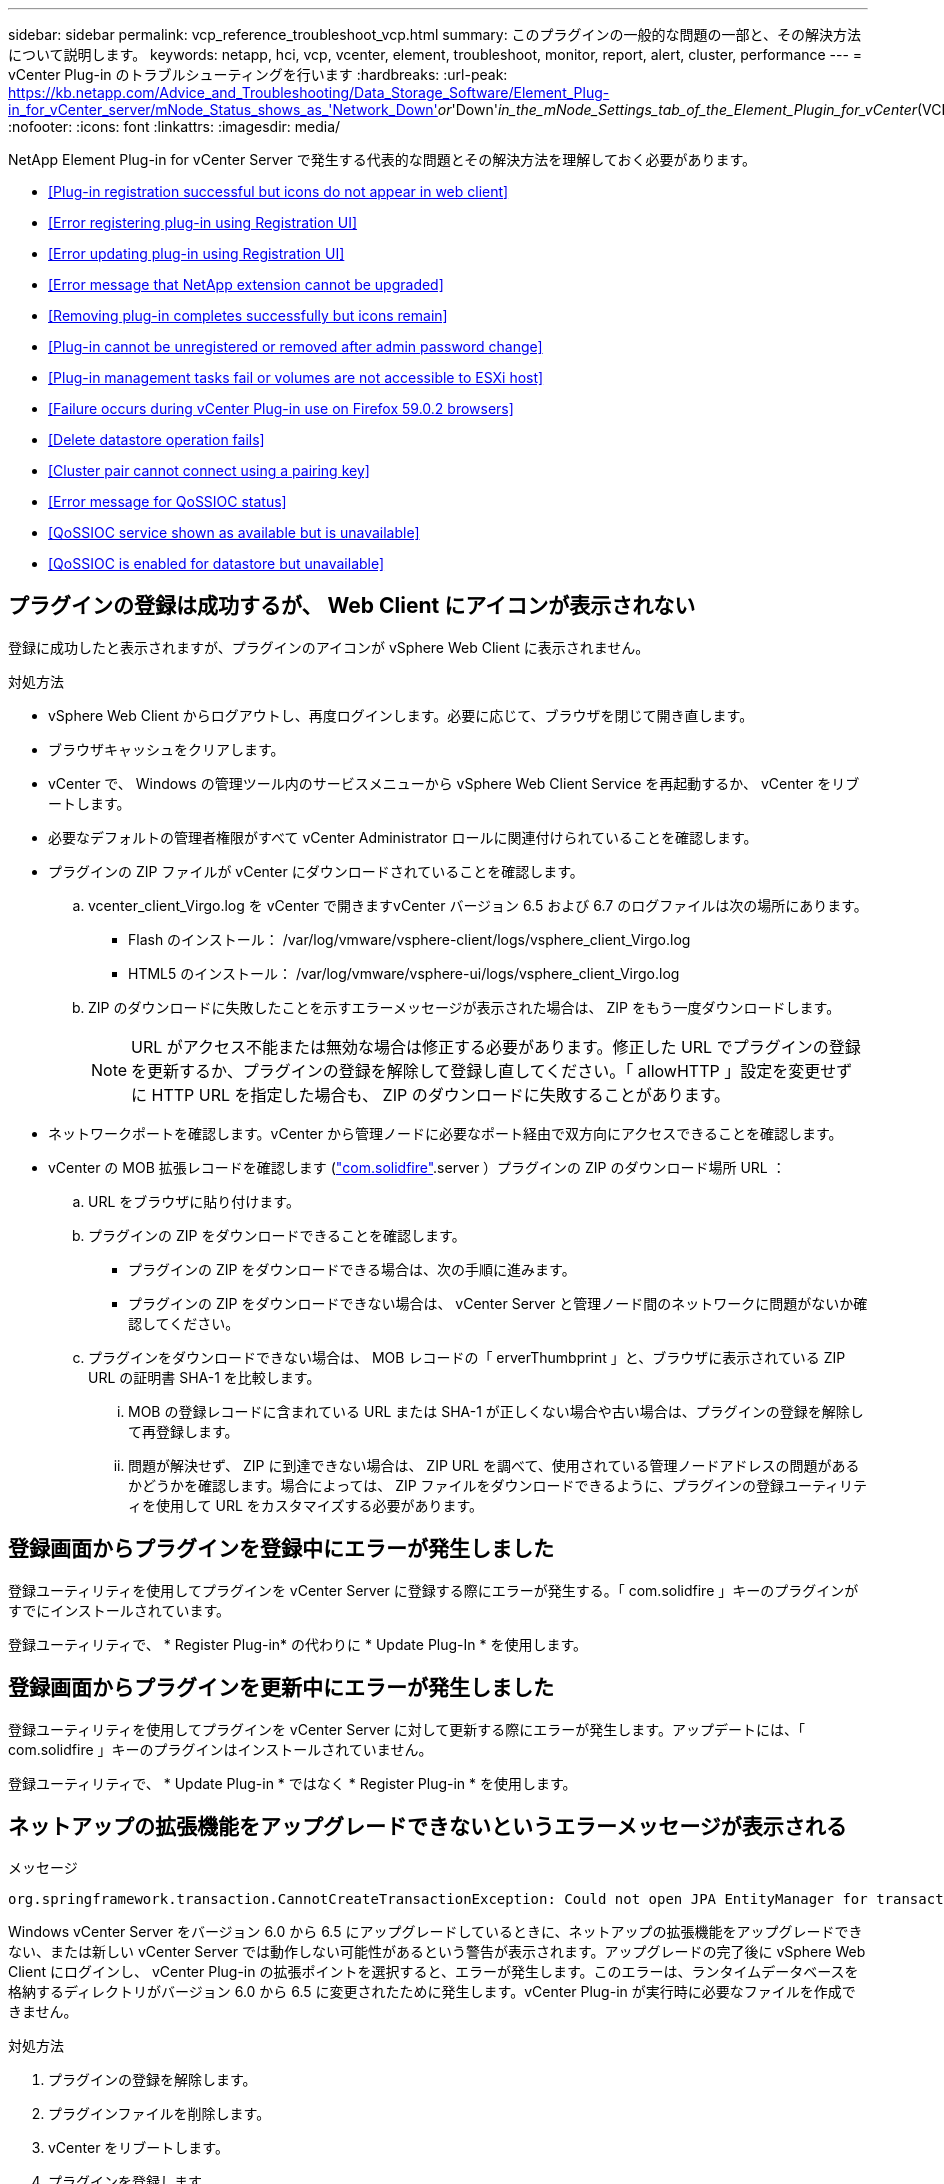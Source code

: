 ---
sidebar: sidebar 
permalink: vcp_reference_troubleshoot_vcp.html 
summary: このプラグインの一般的な問題の一部と、その解決方法について説明します。 
keywords: netapp, hci, vcp, vcenter, element, troubleshoot, monitor, report, alert, cluster, performance 
---
= vCenter Plug-in のトラブルシューティングを行います
:hardbreaks:
:url-peak: https://kb.netapp.com/Advice_and_Troubleshooting/Data_Storage_Software/Element_Plug-in_for_vCenter_server/mNode_Status_shows_as_'Network_Down'_or_'Down'_in_the_mNode_Settings_tab_of_the_Element_Plugin_for_vCenter_(VCP)
:nofooter: 
:icons: font
:linkattrs: 
:imagesdir: media/


[role="lead"]
NetApp Element Plug-in for vCenter Server で発生する代表的な問題とその解決方法を理解しておく必要があります。

* <<Plug-in registration successful but icons do not appear in web client>>
* <<Error registering plug-in using Registration UI>>
* <<Error updating plug-in using Registration UI>>
* <<Error message that NetApp extension cannot be upgraded>>
* <<Removing plug-in completes successfully but icons remain>>
* <<Plug-in cannot be unregistered or removed after admin password change>>
* <<Plug-in management tasks fail or volumes are not accessible to ESXi host>>
* <<Failure occurs during vCenter Plug-in use on Firefox 59.0.2 browsers>>
* <<Delete datastore operation fails>>
* <<Cluster pair cannot connect using a pairing key>>
* <<Error message for QoSSIOC status>>
* <<QoSSIOC service shown as available but is unavailable>>
* <<QoSSIOC is enabled for datastore but unavailable>>




== プラグインの登録は成功するが、 Web Client にアイコンが表示されない

登録に成功したと表示されますが、プラグインのアイコンが vSphere Web Client に表示されません。

.対処方法
* vSphere Web Client からログアウトし、再度ログインします。必要に応じて、ブラウザを閉じて開き直します。
* ブラウザキャッシュをクリアします。
* vCenter で、 Windows の管理ツール内のサービスメニューから vSphere Web Client Service を再起動するか、 vCenter をリブートします。
* 必要なデフォルトの管理者権限がすべて vCenter Administrator ロールに関連付けられていることを確認します。
* プラグインの ZIP ファイルが vCenter にダウンロードされていることを確認します。
+
.. vcenter_client_Virgo.log を vCenter で開きますvCenter バージョン 6.5 および 6.7 のログファイルは次の場所にあります。
+
*** Flash のインストール： /var/log/vmware/vsphere-client/logs/vsphere_client_Virgo.log
*** HTML5 のインストール： /var/log/vmware/vsphere-ui/logs/vsphere_client_Virgo.log


.. ZIP のダウンロードに失敗したことを示すエラーメッセージが表示された場合は、 ZIP をもう一度ダウンロードします。
+

NOTE: URL がアクセス不能または無効な場合は修正する必要があります。修正した URL でプラグインの登録を更新するか、プラグインの登録を解除して登録し直してください。「 allowHTTP 」設定を変更せずに HTTP URL を指定した場合も、 ZIP のダウンロードに失敗することがあります。



* ネットワークポートを確認します。vCenter から管理ノードに必要なポート経由で双方向にアクセスできることを確認します。
* vCenter の MOB 拡張レコードを確認します (https://<vcenterIP>/mob/?moid=ExtensionManager&doPath=extensionList["com.solidfire"].server ）プラグインの ZIP のダウンロード場所 URL ：
+
.. URL をブラウザに貼り付けます。
.. プラグインの ZIP をダウンロードできることを確認します。
+
*** プラグインの ZIP をダウンロードできる場合は、次の手順に進みます。
*** プラグインの ZIP をダウンロードできない場合は、 vCenter Server と管理ノード間のネットワークに問題がないか確認してください。


.. プラグインをダウンロードできない場合は、 MOB レコードの「 erverThumbprint 」と、ブラウザに表示されている ZIP URL の証明書 SHA-1 を比較します。
+
... MOB の登録レコードに含まれている URL または SHA-1 が正しくない場合や古い場合は、プラグインの登録を解除して再登録します。
... 問題が解決せず、 ZIP に到達できない場合は、 ZIP URL を調べて、使用されている管理ノードアドレスの問題があるかどうかを確認します。場合によっては、 ZIP ファイルをダウンロードできるように、プラグインの登録ユーティリティを使用して URL をカスタマイズする必要があります。








== 登録画面からプラグインを登録中にエラーが発生しました

登録ユーティリティを使用してプラグインを vCenter Server に登録する際にエラーが発生する。「 com.solidfire 」キーのプラグインがすでにインストールされています。

登録ユーティリティで、 * Register Plug-in* の代わりに * Update Plug-In * を使用します。



== 登録画面からプラグインを更新中にエラーが発生しました

登録ユーティリティを使用してプラグインを vCenter Server に対して更新する際にエラーが発生します。アップデートには、「 com.solidfire 」キーのプラグインはインストールされていません。

登録ユーティリティで、 * Update Plug-in * ではなく * Register Plug-in * を使用します。



== ネットアップの拡張機能をアップグレードできないというエラーメッセージが表示される

.メッセージ
[listing]
----
org.springframework.transaction.CannotCreateTransactionException: Could not open JPA EntityManager for transaction; nested exception is javax.persistence.PersistenceException: org.hibernate.exception.GenericJDBCException: Could not open connection.
----
Windows vCenter Server をバージョン 6.0 から 6.5 にアップグレードしているときに、ネットアップの拡張機能をアップグレードできない、または新しい vCenter Server では動作しない可能性があるという警告が表示されます。アップグレードの完了後に vSphere Web Client にログインし、 vCenter Plug-in の拡張ポイントを選択すると、エラーが発生します。このエラーは、ランタイムデータベースを格納するディレクトリがバージョン 6.0 から 6.5 に変更されたために発生します。vCenter Plug-in が実行時に必要なファイルを作成できません。

.対処方法
. プラグインの登録を解除します。
. プラグインファイルを削除します。
. vCenter をリブートします。
. プラグインを登録します。
. vSphere Web Client にログインします。




== プラグインの削除は完了しますが、アイコンは削除されません

vCenter Plug-in パッケージファイルを削除したあとも、 vSphere Web Client にプラグインのアイコンが表示されます。

vSphere Web Client からログアウトし、再度ログインします。必要に応じて、ブラウザを閉じて開き直します。vSphere Web Client からログアウトしても問題が解決しない場合は、必要に応じて vCenter Server Web サービスをリブートします。また、他のユーザが既存のセッションを使用している場合もあります。すべてのユーザセッションを終了する必要があります。



== 管理者パスワードの変更後にプラグインを登録解除または削除することはできません

プラグインの登録時に使用した vCenter の管理者パスワードを変更すると、 vCenter Plug-in の登録解除や削除ができなくなります。

プラグイン 2.6 の場合は、 vCenter Plug-in * Register * / * Unregister * ページに移動します。vCenter の IP アドレス、ユーザ ID 、およびパスワードを変更するには、 * Update * ボタンをクリックします。

プラグイン 2.7 以降の場合は、プラグインの mNode 設定の vCenter Administrator パスワードを更新します。

プラグイン 4.4 以降の場合は、プラグインの QoSSIOC 設定で vCenter Administrator のパスワードを更新します。



== プラグインの管理タスクが失敗するか、または ESXi ホストからボリュームにアクセスできません

データストアの作成、クローニング、共有のタスクが失敗する、あるいは ESXi ホストからボリュームにアクセスできない。

.対処方法
* データストア処理用の ESXi ホストにソフトウェア iSCSI HBA が存在し、有効になっていることを確認します。
* ボリュームが削除されていないか、または誤ったボリュームアクセスグループに割り当てられていないかを確認します。
* ボリュームアクセスグループのホスト IQN が正しいことを確認します。
* 関連付けられているアカウントの CHAP 設定が正しいことを確認します。
* ボリュームステータスがアクティブで、ボリュームアクセスが「 readWrite 」であり、「 512e 」が true に設定されていることを確認します。




== Firefox 59.0.2 ブラウザで vCenter Plug-in を使用するとエラーが発生する

'Name:HttpErrorResponse Raw Message: の HTTP エラー応答 https://vc6/ui/solidfire-war-4.2.0-SNAPSHOT/rest/vsphere//servers:[] 500 Internal Server Error Return Message ：サーバエラーです。もう一度やり直すか、ネットアップサポートにお問い合わせください

この問題は、 Firefox を使用する vSphere HTML5 Web クライアントで実行されます。vSphere Flash クライアントに影響はありません。

ブラウザの URL に FQDN を使用します。VMware では、 IP 、短縮名、および FQDN の完全なフォワードおよびリバース解決が必要です。



== データストアの削除処理が失敗する

データストアの削除処理が失敗する。

データストアからすべての VM が削除されていることを確認します。データストアを削除する前に、データストアから VM を削除する必要があります。



== ペアリングキーを使用してクラスタペアを接続できません

ペアリングキーを使用してクラスタをペアリング中に接続エラーが発生します。「クラスタペアリングの作成 * 」ダイアログボックスのエラーメッセージに、ホストへの経路がないことが示されます。

ローカルクラスタに作成された未設定のクラスタペアを手動で削除し、もう一度クラスタペアリングを実行します。



== QoSSIOC ステータスに関するエラーメッセージです

プラグインの QoSSIOC ステータスに警告アイコンとエラーメッセージが表示される。

.対処方法
* IP アドレスに到達できません： IP アドレスが無効であるか、応答がありません。アドレスが正しいこと、および管理ノードがオンラインで使用可能な状態になっていることを確認します。
* 「通信できません」： IP アドレスに到達できますが、アドレスへの呼び出しは失敗します。指定されたアドレスで QoSSIOC サービスが実行されていないか、ファイアウォールでトラフィックがブロックされている可能性があります。
* 「 Unable to connect to the SIOC service 」： SIOC サービスが正常に開始されたことを確認するには、管理ノードの「 /opt/solidfire/sioc/data/logs/ 」（ /var/log または古い管理ノードの「 /var/log/solidfire/ 」）にある「 IOC .log 」を開きます。SIOC サービスの起動には 50 秒以上かかることがあります。サービスが正常に開始されなかった場合は、再試行してください。




== QoSSIOC サービスが使用可能と表示されるが使用できない

QoSSIOC サービスの設定には「 UP 」と表示されているが、 QoSSIOC を使用できない。

NetApp Element Configuration 拡張ポイントの * QoSSIOC 設定 * タブで、更新ボタンをクリックします。必要に応じて、 IP アドレスまたはユーザ認証情報を更新します。



== データストアで QoSSIOC が有効になっているが使用できない

データストアで QoSSIOC が有効になっているが、 QoSSIOC を使用できない。

データストアで VMware SIOC が有効になっていることを確認します。

. 管理ノードの /opt/solidfire/sioc/data/logs/ にある「 IOC .log 」（古い管理ノードの場合は「 /var/log/solidfire/ 」または「 /var/log/solidfire/ 」）を開きます。
. 次のテキストを検索します。
+
[listing]
----
SIOC is not enabled
----
. を参照してください https://kb.netapp.com/Advice_and_Troubleshooting/Data_Storage_Software/Element_Plug-in_for_vCenter_server/mNode_Status_shows_as_'Network_Down'_or_'Down'_in_the_mNode_Settings_tab_of_the_Element_Plugin_for_vCenter_(VCP)["この記事では"] 問題に固有の対処方法については、を参照してください。

